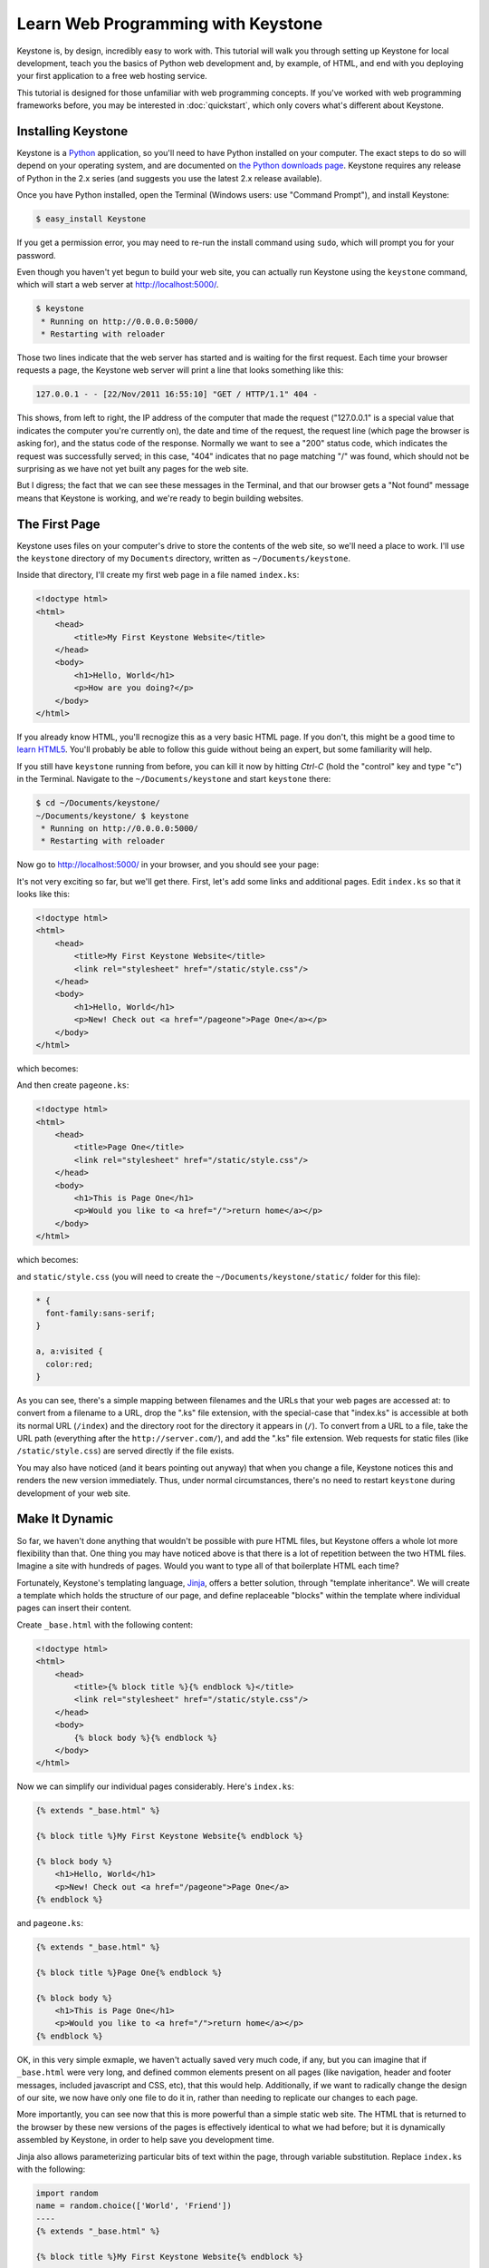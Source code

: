 Learn Web Programming with Keystone
===================================

Keystone is, by design, incredibly easy to work with. This tutorial will
walk you through setting up Keystone for local development, teach you the
basics of Python web development and, by example, of HTML, and end with you
deploying your first application to a free web hosting service.

This tutorial is designed for those unfamiliar with web programming
concepts. If you've worked with web programming frameworks before, you may
be interested in :doc:`quickstart`, which only covers what's different about
Keystone.

Installing Keystone
-------------------

Keystone is a `Python <http://www.python.org/>`_ application, so you'll need
to have Python installed on your computer. The exact steps to do so will
depend on your operating system, and are documented on `the Python downloads
page <http://www.python.org/download/>`_. Keystone requires any release of
Python in the 2.x series (and suggests you use the latest 2.x release
available).

Once you have Python installed, open the Terminal (Windows users: use
"Command Prompt"), and install Keystone:

.. code-block:: bash

    $ easy_install Keystone

If you get a permission error, you may need to re-run the install command
using ``sudo``, which will prompt you for your password.

Even though you haven't yet begun to build your web site, you can actually
run Keystone using the ``keystone`` command, which will start a web server at
`http://localhost:5000/ <http://localhost:5000/>`_.

.. code-block:: bash

    $ keystone
     * Running on http://0.0.0.0:5000/
     * Restarting with reloader

Those two lines indicate that the web server has started and is waiting for
the first request. Each time your browser requests a page, the Keystone web
server will print a line that looks something like this:

.. code-block:: bash

    127.0.0.1 - - [22/Nov/2011 16:55:10] "GET / HTTP/1.1" 404 -

This shows, from left to right, the IP address of the computer that made the
request ("127.0.0.1" is a special value that indicates the computer you're
currently on), the date and time of the request, the request line (which
page the browser is asking for), and the status code of the response.
Normally we want to see a "200" status code, which indicates the request was
successfully served; in this case, "404" indicates that no page matching "/"
was found, which should not be surprising as we have not yet built any pages
for the web site.

But I digress; the fact that we can see these messages in the Terminal, and
that our browser gets a "Not found" message means that Keystone is working,
and we're ready to begin building websites.


The First Page
--------------

Keystone uses files on your computer's drive to store the contents of the
web site, so we'll need a place to work. I'll use the ``keystone`` directory
of my ``Documents`` directory, written as ``~/Documents/keystone``.

Inside that directory, I'll create my first web page in a file named
``index.ks``:

.. code-block:: html

    <!doctype html>
    <html>
        <head>
            <title>My First Keystone Website</title>
        </head>
        <body>
            <h1>Hello, World</h1>
            <p>How are you doing?</p>
        </body>
    </html>

If you already know HTML, you'll recnogize this as a very basic HTML page.
If you don't, this might be a good time to `learn HTML5
<http://www.diveinto.org/html5/>`_. You'll probably be able to follow this
guide without being an expert, but some familiarity will help.

If you still have ``keystone`` running from before, you can kill it now by
hitting `Ctrl-C` (hold the "control" key and type "c") in the Terminal.
Navigate to the ``~/Documents/keystone`` and start ``keystone`` there:

.. code-block:: bash

    $ cd ~/Documents/keystone/
    ~/Documents/keystone/ $ keystone
     * Running on http://0.0.0.0:5000/
     * Restarting with reloader

Now go to `http://localhost:5000/ <http://localhost:5000/>`_ in your
browser, and you should see your page:

.. image:: keystone-1-index.png

It's not very exciting so far, but we'll get there. First, let's add some
links and additional pages. Edit ``index.ks`` so that it looks like this:

.. code-block:: html

    <!doctype html>
    <html>
        <head>
            <title>My First Keystone Website</title>
            <link rel="stylesheet" href="/static/style.css"/>
        </head>
        <body>
            <h1>Hello, World</h1>
            <p>New! Check out <a href="/pageone">Page One</a></p>
        </body>
    </html>

which becomes:

.. image:: keystone-2-index.png

And then create ``pageone.ks``:

.. code-block:: html

    <!doctype html>
    <html>
        <head>
            <title>Page One</title>
            <link rel="stylesheet" href="/static/style.css"/>
        </head>
        <body>
            <h1>This is Page One</h1>
            <p>Would you like to <a href="/">return home</a></p>
        </body>
    </html>

which becomes:

.. image:: keystone-2-pageone.png

and ``static/style.css`` (you will need to create the
``~/Documents/keystone/static/`` folder for this file):

.. code-block:: css

    * {
      font-family:sans-serif;
    }

    a, a:visited {
      color:red;
    }

As you can see, there's a simple mapping between filenames and the URLs that
your web pages are accessed at: to convert from a filename to a URL, drop
the ".ks" file extension, with the special-case that "index.ks" is
accessible at both its normal URL (``/index``) and the directory root for
the directory it appears in (``/``). To convert from a URL to a file, take
the URL path (everything after the ``http://server.com/``), and add the
".ks" file extension. Web requests for static files (like
``/static/style.css``) are served directly if the file exists.

You may also have noticed (and it bears pointing out anyway) that when you
change a file, Keystone notices this and renders the new version
immediately. Thus, under normal circumstances, there's no need to restart
``keystone`` during development of your web site.

Make It Dynamic
---------------

So far, we haven't done anything that wouldn't be possible with pure HTML
files, but Keystone offers a whole lot more flexibility than that. One thing
you may have noticed above is that there is a lot of repetition between the
two HTML files. Imagine a site with hundreds of pages. Would you want to
type all of that boilerplate HTML each time?

Fortunately, Keystone's templating language, `Jinja
<http://jinja.pocoo.org/>`_, offers a better solution, through "template
inheritance". We will create a template which holds the structure of our
page, and define replaceable "blocks" within the template where individual
pages can insert their content.

Create ``_base.html`` with the following content:

.. code-block:: jinja

    <!doctype html>
    <html>
        <head>
            <title>{% block title %}{% endblock %}</title>
            <link rel="stylesheet" href="/static/style.css"/>
        </head>
        <body>
            {% block body %}{% endblock %}
        </body>
    </html>

Now we can simplify our individual pages considerably. Here's ``index.ks``:

.. code-block:: jinja

    {% extends "_base.html" %}

    {% block title %}My First Keystone Website{% endblock %}

    {% block body %}
        <h1>Hello, World</h1>
        <p>New! Check out <a href="/pageone">Page One</a>
    {% endblock %}

and ``pageone.ks``:

.. code-block:: jinja

    {% extends "_base.html" %}

    {% block title %}Page One{% endblock %}

    {% block body %}
        <h1>This is Page One</h1>
        <p>Would you like to <a href="/">return home</a></p>
    {% endblock %}

OK, in this very simple exmaple, we haven't actually saved very much code,
if any, but you can imagine that if ``_base.html`` were very long, and
defined common elements present on all pages (like navigation, header and
footer messages, included javascript and CSS, etc), that this would help.
Additionally, if we want to radically change the design of our site, we now
have only one file to do it in, rather than needing to replicate our changes
to each page.

More importantly, you can see now that this is more powerful than a simple
static web site. The HTML that is returned to the browser by these new
versions of the pages is effectively identical to what we had before; but it
is dynamically assembled by Keystone, in order to help save you development
time.

Jinja also allows parameterizing particular bits of text within the page,
through variable substitution. Replace ``index.ks`` with the following:

.. code-block:: jinja

    import random
    name = random.choice(['World', 'Friend'])
    ----
    {% extends "_base.html" %}

    {% block title %}My First Keystone Website{% endblock %}

    {% block body %}
        <h1>Hello, {{name}}</h1>
        <p>New! Check out <a href="/pageone">Page One</a></p>
    {% endblock %}

Open `http://localhost:5000/ <http://localhost:5000/>`_ in your browser, and
refresh a few times. You should see the greeting vary between "Hello, World"
and "Hello, Friend" depending on which of the two was chosen at random.

So what's happening here? We've added a section of Python code to our page
(everything before the "``----``"), which is executed by Keystone before the
page is rendered. This code assigns either "World" or "Friend" at random to
the ``name`` variable. When the template is rendered, the ``{{name}}`` token
is replaced by the value assigned to the ``name`` variable in the Python
section.

You can do much more than randomly choose a word in the Python section of a
Keystone page -- anything which is possible in Python (which is,
essentially, anything) can be done in a a Keystone page, and all the
variables defined in the Python section become available for use within the
template section. Here's another example:

.. code-block:: jinja

    import random
    count_to = random.randint(5, 15)
    numbers = range(1, count_to + 1)
    ----
    {% extends "_base.html" %}

    {% block title %}My First Keystone Website{% endblock %}

    {% block body %}
        <h1>I can count to {{count_to}}</h1>
        <p>
          {% for number in numbers %}
            {{number}}
            {% if not loop.last %} ... {% endif %}
          {% endfor %}!
        </p>
    {% endblock %}

.. image:: keystone-3-counting.png

Of course, since we've chosen a number to count to at random, you'll see a
different count each time you refresh the page.


Reacting to the Web
-------------------

Substituting random variables into your templates isn't the most exciting
(or useful) web programming technique, though it's charming in its own way.
In most cases, we want web sites to react to input from the site's visitors
in some meaningful way.

Building on the last example, we can create a page which counts up to a
user-supplied number. (Python is very good at counting, as it turns out). To
do so, we'll need some way to get input from a user, and use that to
determine the behavior of the web page. Enter the query string.

The query string is a set of parameters that can be passed to a web page by
way of the URL by adding a ``?`` to the end of the URL, and a series of
parameter names and values separated by ``=``. Multiple parameter name/value
pairs are separated by an ``&``, so a complete URL with query string looks
like ``http://www.exmaple.com/?first_name=Dan&last_name=Crosta``.

In Keystone, you can access query string parameters with the
``request.values`` object (this object, and many other :doc:`viewvars` are
available by default in the Python portion of your page, as if by magic):

.. code-block:: jinja

    if 'count_to' in request.values:
        count_to = request.values.get('count_to')
        count_to = int(count_to)
    else:
        count_to = 10
    numbers = range(1, count_to + 1)
    ----
    {% extends "_base.html" %}

    {% block title %}My First Keystone Website{% endblock %}

    {% block body %}
        <h1>I can count to {{count_to}}</h1>
        <p>
          {% for number in numbers %}
            {{number}}
            {% if not loop.last %} ... {% endif %}
          {% endfor %}!
        </p>
    {% endblock %}

First we check if the query string parameter "count_to" [#str]_ exists
for this request (it might not, if the viewer didn't click a link containing
the query string, or if they did not type it by hand), and if it does, we
set the variable ``count_to`` to have that value. After that, we convert the
value to an integer (since integers are easy to count with), and move on
with the rest of the page as before.

However, if there is no "count_to" query string parameter, the test in the
line ``if 'count_to' in request.values:`` will fail, and the program will pick
up in the ``else:`` block, and set a default value of 10 to count to. Since
"``10``" is the syntax for expressing an integer in Python, we don't need to
convert it to an integer (as it already is one, and the conversion would do
nothing).

Try experimenting with a few different values for the ``count_to`` query
string parameter. Try counting to 100, and 1000. Try counting to one million
(this might take a little while -- how long would it take you?)

Now try counting to `Bob <http://localhost:5000/?count_to=Bob>`_. You should
see something like this:

.. image:: keystone-bob.png

Congratulations, you've made your first `bug
<http://en.wikipedia.org/wiki/Software_bug>`_! It turns out Python doesn't
know how to count to Bob (and neither do I, for that matter), but if you
learn to read this output, it will point you to your error, which helps
tremendously in the web development process. Just below the big "ValueError"
heading is the exact error message: "Bob" is not a valid integer (well, we
knew that).

When programming for the web, especially when dealing with user input, it's
best to "program defensively," that is, to make sure that you don't trust
user input unless you've checked it first. In our case, we can use the
``isdigit`` method of strings (which returns ``True`` if the string consists
only of characters that represent digits, and ``False`` otherwise) to see if
it can be a valid number or not:

.. code-block:: jinja

    if 'count_to' in request.values:
        count_to = request.values.get('count_to')
        if count_to.isdigit():
            count_to = int(count_to)
        else:
            count_to = 10
    else:
        count_to = 10
    numbers = range(1, count_to + 1)
    ----
    {% extends "_base.html" %}

    {% block title %}My First Keystone Website{% endblock %}

    {% block body %}
        <h1>I can count to {{count_to}}</h1>
        <p>
          {% for number in numbers %}
            {{number}}
            {% if not loop.last %} ... {% endif %}
          {% endfor %}!
        </p>
    {% endblock %}

Now, no matter what value a user supplies for the ``count_to`` query string
parameter, we know that our code will only try to count to it if it's an
integer (and in all other cases it will simply count to 10).

Manually typing in query string parameters does get rather tiresome, though,
and it might be too much to ask of your visitors (they might simply decide
not to use your site any more). Instead, we can present an HTML form to our
users, and ask them to fill it out, resulting in a far better user
experience. Continuing to build out ``index.ks``, let's add a form:

.. code-block:: jinja

    if 'count_to' in request.values:
        count_to = request.values.get('count_to')
        if count_to.isdigit():
            count_to = int(count_to)
        else:
            count_to = 10
    else:
        count_to = 10
    numbers = range(1, count_to + 1)
    ----
    {% extends "_base.html" %}

    {% block title %}My First Keystone Website{% endblock %}

    {% block body %}
        <h1>I can count to {{count_to}}</h1>
        <form>
            Count to:
            <input type="text" name="count_to" value="{{count_to}}"/>
            <input type="submit" value="Count It"/>
        </form>
        <p>
          {% for number in numbers %}
            {{number}}
            {% if not loop.last %} ... {% endif %}
          {% endfor %}!
        </p>
    {% endblock %}

(Recall that the ``{{count_to}}`` syntax means "put the value of the
``count_to`` variable here in the HTML".)

Fill out the form, click the "Count It" button, and see what happens:

.. image:: keystone-count-form.png

By default, form submissions go to the same page as you are currently on,
and store the input field values in the query string. This works well for
small forms, or forms without sensitive data (since query strings are part
of the URL and are logged by most web servers), but in many cases you will
want to use a "POST" request, which sends the form data along side the URL,
but not actually in it. You can do this by replacing "``<form>``" with
"``<form method="POST">``" in the template.

.. code-block:: jinja

    if 'count_to' in request.values:
        count_to = request.values.get('count_to')
        if count_to.isdigit():
            count_to = int(count_to)
        else:
            count_to = 10
    else:
        count_to = 10
    numbers = range(1, count_to + 1)
    ----
    {% extends "_base.html" %}

    {% block title %}My First Keystone Website{% endblock %}

    {% block body %}
        <h1>I can count to {{count_to}}</h1>
        <form method="POST">
            Count to:
            <input type="text" name="count_to" value="{{count_to}}"/>
            <input type="submit" value="Count It"/>
        </form>
        <p>
          {% for number in numbers %}
            {{number}}
            {% if not loop.last %} ... {% endif %}
          {% endfor %}!
        </p>
    {% endblock %}

You can now load `http://localhost:5000/ <http://localhost:5000/>`_ (that
is, without any query string parameters), fill out the form, and submit.

One annoyance you may notice is that if you attempt to refresh the browser
after submitting a POST request, you will get a warning message asking you
whether it's OK to submit data again. The reasons behind this message are
partly historical, partly practical, and entirely likely to start flame wars
between web developers, and are best not addressed here. Regardless of your
stance on the philosophical issues behind this debate, the agreed-upon best
behavior is to receive a POST request, do some appropriate processing, and
then redirect the user's browser to a new page (this new page will be
accessed with a normal GET request, which does not trigger the browser
warning).

In order to use this method in our counting example, we could redirect from
the POST to a page using GET and the query string, but the point of using a
POST request in the first place was to avoid the query string. Instead,
we'll create a page whose name itself is a parameter. To do so, create
``~/Documents/keystone/count/%count_to.ks``. The "%" at the start of the
filename indicates to Keystone that this page should match any URL request
which gets to it -- in other words, ``http://localhost:5000/count/25``,
``http://localhost:5000/count/100``, and even
``http://localhost:5000/count/Bob`` will all match. Inside ``%count_to.ks``,
the variable ``count_to`` will contain the (string) URL segment that
matched (following the previous examples, "25", "100", and "Bob",
respectively).

First, update ``index.ks`` to the following:

.. code-block:: jinja

    if 'count_to' in request.values:
        count_to = request.values.get('count_to')
        raise http.SeeOther('/count/' + count_to)
    ----
    {% extends "_base.html" %}

    {% block title %}My First Keystone Website{% endblock %}

    {% block body %}
        <h1>How high can you count?</h1>
        <form method="POST">
            Count to:
            <input type="text" name="count_to"/>
            <br/>
            <input type="submit" value="Count It"/>
        </form>
    {% endblock %}

This is similar to what ``index.ks`` contained before, but rather than
doing any counting, it simply generates the URL (e.g. "``/count/100``"), and
sends a "SeeOther" (i.e. a redirect) message back to the browser. The
``raise`` statement here breaks the usual flow of processing the Python code
then rendering the template, so that Keystone knows to send a redirect
message to the user's browser.

Next, make ``%count_to.ks`` contain the following:

.. code-block:: jinja

    if count_to.isdigit():
        count_to = int(count_to)
    else:
        count_to = 10
    numbers = range(1, count_to + 1)
    ----
    {% extends "_base.html" %}

    {% block title %}My First Keystone Website{% endblock %}

    {% block body %}
        <h1>I can count to {{count_to}}</h1>
        <p>
          {% for number in numbers %}
            {{number}}
            {% if not loop.last %} ... {% endif %}
          {% endfor %}!
        </p>
        <p><a href="/">Count again</a></p>
    {% endblock %}

Rembmer that the ``count_to`` variable is set based on the name of the
file; if you had named the file ``max_number.ks``, then the variable
``count_to`` would have to be updated to be ``max_number`` in the Python
section of this file. As before, we have to convert it from a string to an
integer, and have a default value on hand in case it cannot be converted.


Congratulations!
----------------

That's it! You're now a web programmer! This may not be the most impressive
web application ever designed, but, hey, everyone's got to start somewhere.
The important thing is that you now have a grasp of some of the fundamental
concepts and tools with which to build more complex web applications that do
more interesting things.



.. rubric:: Footnotes

.. [#str] When some text appears inside single or double quotation marks in
   Python, we call that text a "string" as in "a string of letters" (often
   called characters). You can think of it as a word or phrase, as that's
   often the sort of thing we'll use strings for. Other common Python
   variable types to use are integers (usually referred to as ints), which
   store whole numbers; fractional numbers known as "floats", like 3.14159;
   and booleans or "bools", which store either ``True`` or ``False``.


